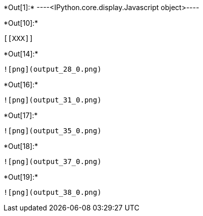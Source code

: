 +*Out[1]:*+
----<IPython.core.display.Javascript object>----


+*Out[10]:*+
----


[[XXX]]
----


+*Out[14]:*+
----
![png](output_28_0.png)
----


+*Out[16]:*+
----
![png](output_31_0.png)
----


+*Out[17]:*+
----
![png](output_35_0.png)
----


+*Out[18]:*+
----
![png](output_37_0.png)
----


+*Out[19]:*+
----
![png](output_38_0.png)
----
